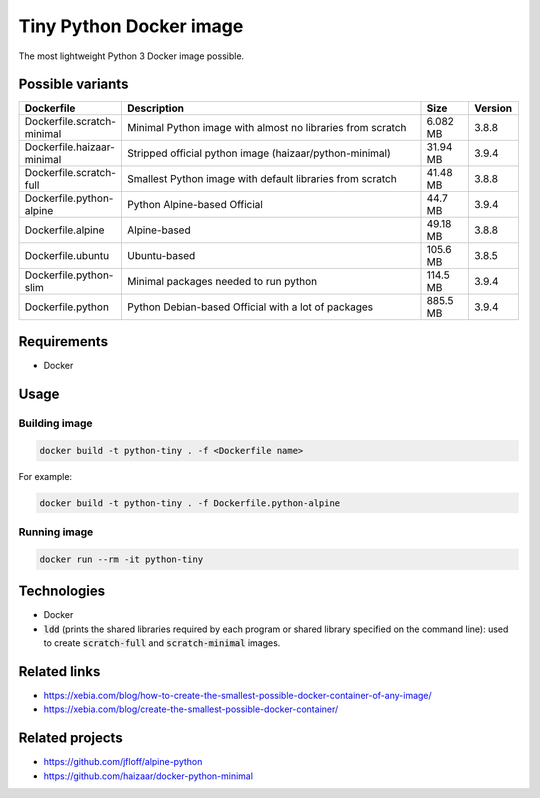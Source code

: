 Tiny Python Docker image
========================

The most lightweight Python 3 Docker image possible.

.. image:: https://github.com/CrafterKolyan/tiny-python-docker-image/actions/workflows/update-readme-table.yml/badge.svg?branch=main
    :target: https://github.com/CrafterKolyan/tiny-python-docker-image/actions/workflows/update-readme-table.yml

Possible variants
-----------------

.. csv-table::
    :header: Dockerfile,Description,Size,Version
    :widths: 10, 70, 10, 10

    Dockerfile.scratch-minimal,Minimal Python image with almost no libraries from scratch,6.082 MB,3.8.8
    Dockerfile.haizaar-minimal,Stripped official python image (haizaar/python-minimal),31.94 MB,3.9.4
    Dockerfile.scratch-full,Smallest Python image with default libraries from scratch,41.48 MB,3.8.8
    Dockerfile.python-alpine,Python Alpine-based Official,44.7 MB,3.9.4
    Dockerfile.alpine,Alpine-based,49.18 MB,3.8.8
    Dockerfile.ubuntu,Ubuntu-based,105.6 MB,3.8.5
    Dockerfile.python-slim,Minimal packages needed to run python,114.5 MB,3.9.4
    Dockerfile.python,Python Debian-based Official with a lot of packages,885.5 MB,3.9.4

Requirements
------------
- Docker

Usage
-----
Building image
``````````````
.. code-block:: bash

    docker build -t python-tiny . -f <Dockerfile name>

For example:

.. code-block:: bash

    docker build -t python-tiny . -f Dockerfile.python-alpine

Running image
`````````````
.. code-block:: bash

  docker run --rm -it python-tiny

Technologies
------------
- Docker
- :code:`ldd` (prints the shared libraries required by each program or shared library specified on the command line): used to create :code:`scratch-full` and :code:`scratch-minimal` images.

Related links
-------------
- https://xebia.com/blog/how-to-create-the-smallest-possible-docker-container-of-any-image/
- https://xebia.com/blog/create-the-smallest-possible-docker-container/

Related projects
----------------
- https://github.com/jfloff/alpine-python
- https://github.com/haizaar/docker-python-minimal
